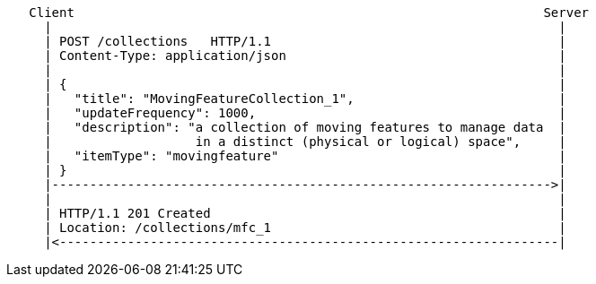 [source]
----
   Client                                                              Server
     |                                                                   |
     | POST /collections   HTTP/1.1                                      |
     | Content-Type: application/json                                    |
     |                                                                   |
     | {                                                                 |
     |   "title": "MovingFeatureCollection_1",                           |
     |   "updateFrequency": 1000,                                        |
     |   "description": "a collection of moving features to manage data  |
     |                   in a distinct (physical or logical) space",     |
     |   "itemType": "movingfeature"                                     |
     | }                                                                 |
     |------------------------------------------------------------------>|
     |                                                                   |
     | HTTP/1.1 201 Created                                              |
     | Location: /collections/mfc_1                                      |
     |<------------------------------------------------------------------|
----
